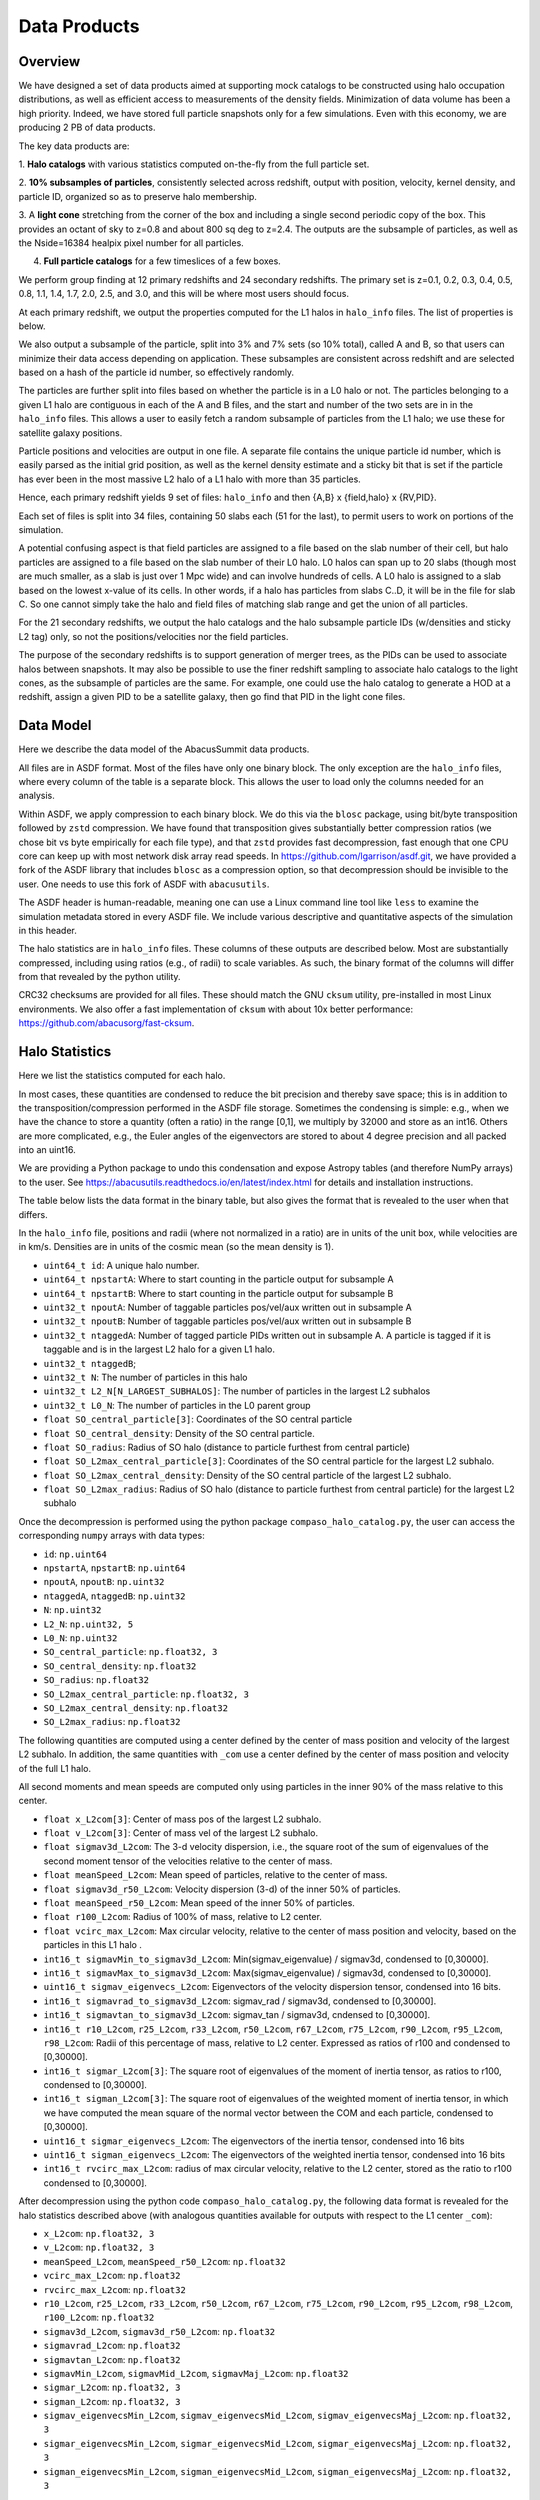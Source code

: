 Data Products
=============

Overview
--------

We have designed a set of data products aimed at supporting mock
catalogs to be constructed using halo occupation distributions, as well
as efficient access to measurements of the density fields. Minimization
of data volume has been a high priority. Indeed, we have stored full
particle snapshots only for a few simulations. Even with this economy,
we are producing 2 PB of data products.

The key data products are:

1. **Halo catalogs** with various statistics computed on-the-fly from the
full particle set.

2. **10% subsamples of particles**, consistently selected across redshift,
output with position, velocity, kernel density, and particle ID,
organized so as to preserve halo membership.

3. A **light cone** stretching from the corner of the box and including a
single second periodic copy of the box. This provides an octant of sky
to z=0.8 and about 800 sq deg to z=2.4. The outputs are the subsample
of particles, as well as the Nside=16384 healpix pixel number for all
particles.

4. **Full particle catalogs** for a few timeslices of a few boxes.

We perform group finding at 12 primary redshifts and 24 secondary
redshifts. The primary set is z=0.1, 0.2, 0.3, 0.4, 0.5, 0.8, 1.1, 1.4,
1.7, 2.0, 2.5, and 3.0, and this will be where most users should focus.

At each primary redshift, we output the properties computed for the L1
halos in ``halo_info`` files. The list of properties is below.

We also output a subsample of the particle, split into 3% and 7% sets
(so 10% total), called A and B, so that users can minimize their data
access depending on application. These subsamples are consistent across
redshift and are selected based on a hash of the particle id number, so
effectively randomly.

The particles are further split into files based on whether the particle
is in a L0 halo or not. The particles belonging to a given L1 halo are
contiguous in each of the A and B files, and the start and number of the
two sets are in in the ``halo_info`` files. This allows a user to easily
fetch a random subsample of particles from the L1 halo; we use these for
satellite galaxy positions.

Particle positions and velocities are output in one file. A separate
file contains the unique particle id number, which is easily parsed as
the initial grid position, as well as the kernel density estimate and a
sticky bit that is set if the particle has ever been in the most massive
L2 halo of a L1 halo with more than 35 particles.

Hence, each primary redshift yields 9 set of files: ``halo_info`` and
then {A,B} x {field,halo} x {RV,PID}.

Each set of files is split into 34 files, containing 50 slabs each (51
for the last), to permit users to work on portions of the simulation.

A potential confusing aspect is that field particles are assigned to a
file based on the slab number of their cell, but halo particles are
assigned to a file based on the slab number of their L0 halo. L0 halos
can span up to 20 slabs (though most are much smaller, as a slab is just
over 1 Mpc wide) and can involve hundreds of cells. A L0 halo is
assigned to a slab based on the lowest x-value of its cells. In other
words, if a halo has particles from slabs C..D, it will be in the file
for slab C. So one cannot simply take the halo and field files of
matching slab range and get the union of all particles.

For the 21 secondary redshifts, we output the halo catalogs and the halo
subsample particle IDs (w/densities and sticky L2 tag) only, so not the
positions/velocities nor the field particles.

The purpose of the secondary redshifts is to support generation of
merger trees, as the PIDs can be used to associate halos between
snapshots. It may also be possible to use the finer redshift sampling to
associate halo catalogs to the light cones, as the subsample of
particles are the same. For example, one could use the halo catalog to
generate a HOD at a redshift, assign a given PID to be a satellite
galaxy, then go find that PID in the light cone files.

Data Model
----------

Here we describe the data model of the AbacusSummit data products.

All files are in ASDF format. Most of the files have only one binary
block. The only exception are the ``halo_info`` files, where every
column of the table is a separate block. This allows the user to load
only the columns needed for an analysis.

Within ASDF, we apply compression to each binary block. We do this via
the ``blosc`` package, using bit/byte transposition followed by ``zstd``
compression. We have found that transposition gives substantially better
compression ratios (we chose bit vs byte empirically for each file
type), and that ``zstd`` provides fast decompression, fast enough that
one CPU core can keep up with most network disk array read speeds. In
https://github.com/lgarrison/asdf.git, we have provided a fork of the ASDF library that
includes ``blosc`` as a compression option, so that decompression should
be invisible to the user.  One needs to use this fork of ASDF with ``abacusutils``.

The ASDF header is human-readable, meaning one can use a Linux command
line tool like ``less`` to examine the simulation metadata stored in
every ASDF file. We include various descriptive and quantitative aspects
of the simulation in this header.

The halo statistics are in ``halo_info`` files. These columns of these
outputs are described below. Most are substantially compressed,
including using ratios (e.g., of radii) to scale variables. As such, the
binary format of the columns will differ from that revealed by the
python utility.

CRC32 checksums are provided for all files. These should match the GNU
``cksum`` utility, pre-installed in most Linux environments. We also
offer a fast implementation of ``cksum`` with about 10x better
performance: https://github.com/abacusorg/fast-cksum.

Halo Statistics
---------------

Here we list the statistics computed for each halo.

In most cases, these quantities are condensed to reduce the bit
precision and thereby save space; this is in addition to the
transposition/compression performed in the ASDF file storage. Sometimes
the condensing is simple: e.g., when we have the chance to store a
quantity (often a ratio) in the range [0,1], we multiply by 32000 and
store as an int16. Others are more complicated, e.g., the Euler angles
of the eigenvectors are stored to about 4 degree precision and all
packed into an uint16.

We are providing a Python package to undo this condensation and expose
Astropy tables (and therefore NumPy arrays) to the user. See
https://abacusutils.readthedocs.io/en/latest/index.html for details and
installation instructions.

The table below lists the data format in the binary table, but also
gives the format that is revealed to the user when that differs.

In the ``halo_info`` file, positions and radii (where not normalized in
a ratio) are in units of the unit box, while velocities are in km/s.
Densities are in units of the cosmic mean (so the mean density is 1).

-  ``uint64_t id``: A unique halo number.

-  ``uint64_t npstartA``: Where to start counting in the particle output
   for subsample A

-  ``uint64_t npstartB``: Where to start counting in the particle output
   for subsample B

-  ``uint32_t npoutA``: Number of taggable particles pos/vel/aux written
   out in subsample A

-  ``uint32_t npoutB``: Number of taggable particles pos/vel/aux written
   out in subsample B

-  ``uint32_t ntaggedA``: Number of tagged particle PIDs written out in
   subsample A. A particle is tagged if it is taggable and is in the
   largest L2 halo for a given L1 halo.

-  ``uint32_t ntaggedB``;

-  ``uint32_t N``: The number of particles in this halo

-  ``uint32_t L2_N[N_LARGEST_SUBHALOS]``: The number of particles in the
   largest L2 subhalos

-  ``uint32_t L0_N``: The number of particles in the L0 parent group

-  ``float SO_central_particle[3]``: Coordinates of the SO central
   particle

-  ``float SO_central_density``: Density of the SO central particle.

-  ``float SO_radius``: Radius of SO halo (distance to particle furthest
   from central particle)

-  ``float SO_L2max_central_particle[3]``: Coordinates of the SO central
   particle for the largest L2 subhalo.

-  ``float SO_L2max_central_density``: Density of the SO central
   particle of the largest L2 subhalo.

-  ``float SO_L2max_radius``: Radius of SO halo (distance to particle
   furthest from central particle) for the largest L2 subhalo

Once the decompression is performed using the python package
``compaso_halo_catalog.py``, the user can access the corresponding
``numpy`` arrays with data types:

-  ``id``: ``np.uint64``

-  ``npstartA``, ``npstartB``: ``np.uint64``

-  ``npoutA``, ``npoutB``: ``np.uint32``

-  ``ntaggedA``, ``ntaggedB``: ``np.uint32``

-  ``N``: ``np.uint32``

-  ``L2_N``: ``np.uint32, 5``

-  ``L0_N``: ``np.uint32``

-  ``SO_central_particle``: ``np.float32, 3``

-  ``SO_central_density``: ``np.float32``

-  ``SO_radius``: ``np.float32``

-  ``SO_L2max_central_particle``: ``np.float32, 3``

-  ``SO_L2max_central_density``: ``np.float32``

-  ``SO_L2max_radius``: ``np.float32``

The following quantities are computed using a center defined by the
center of mass position and velocity of the largest L2 subhalo. In
addition, the same quantities with ``_com`` use a center defined by the
center of mass position and velocity of the full L1 halo.

All second moments and mean speeds are computed only using particles in
the inner 90% of the mass relative to this center.

-  ``float x_L2com[3]``: Center of mass pos of the largest L2 subhalo.

-  ``float v_L2com[3]``: Center of mass vel of the largest L2 subhalo.

-  ``float sigmav3d_L2com``: The 3-d velocity dispersion, i.e., the
   square root of the sum of eigenvalues of the second moment tensor of
   the velocities relative to the center of mass.

-  ``float meanSpeed_L2com``: Mean speed of particles, relative to the
   center of mass.

-  ``float sigmav3d_r50_L2com``: Velocity dispersion (3-d) of the inner
   50% of particles.

-  ``float meanSpeed_r50_L2com``: Mean speed of the inner 50% of
   particles.

-  ``float r100_L2com``: Radius of 100% of mass, relative to L2 center.

-  ``float vcirc_max_L2com``: Max circular velocity, relative to the
   center of mass position and velocity, based on the particles in this
   L1 halo .

-  ``int16_t sigmavMin_to_sigmav3d_L2com``: Min(sigmav\_eigenvalue) /
   sigmav3d, condensed to [0,30000].

-  ``int16_t sigmavMax_to_sigmav3d_L2com``: Max(sigmav\_eigenvalue) /
   sigmav3d, condensed to [0,30000].

-  ``uint16_t sigmav_eigenvecs_L2com``: Eigenvectors of the velocity
   dispersion tensor, condensed into 16 bits.

-  ``int16_t sigmavrad_to_sigmav3d_L2com``: sigmav\_rad / sigmav3d,
   condensed to [0,30000].

-  ``int16_t sigmavtan_to_sigmav3d_L2com``: sigmav\_tan / sigmav3d,
   cndensed to [0,30000].

-  ``int16_t r10_L2com``, ``r25_L2com``, ``r33_L2com``, ``r50_L2com``,
   ``r67_L2com``, ``r75_L2com``, ``r90_L2com``, ``r95_L2com``,
   ``r98_L2com``: Radii of this percentage of mass, relative to L2
   center. Expressed as ratios of r100 and condensed to [0,30000].

-  ``int16_t sigmar_L2com[3]``: The square root of eigenvalues of the
   moment of inertia tensor, as ratios to r100, condensed to [0,30000].

-  ``int16_t sigman_L2com[3]``: The square root of eigenvalues of the
   weighted moment of inertia tensor, in which we have computed the mean
   square of the normal vector between the COM and each particle,
   condensed to [0,30000].

-  ``uint16_t sigmar_eigenvecs_L2com``: The eigenvectors of the inertia
   tensor, condensed into 16 bits

-  ``uint16_t sigman_eigenvecs_L2com``: The eigenvectors of the weighted
   inertia tensor, condensed into 16 bits

-  ``int16_t rvcirc_max_L2com``: radius of max circular velocity,
   relative to the L2 center, stored as the ratio to r100 condensed to
   [0,30000].

After decompression using the python code ``compaso_halo_catalog.py``,
the following data format is revealed for the halo statistics described
above (with analogous quantities available for outputs with respect to
the L1 center ``_com``):

-  ``x_L2com``: ``np.float32, 3``

-  ``v_L2com``: ``np.float32, 3``

-  ``meanSpeed_L2com``, ``meanSpeed_r50_L2com``: ``np.float32``

-  ``vcirc_max_L2com``: ``np.float32``

-  ``rvcirc_max_L2com``: ``np.float32``

-  ``r10_L2com``, ``r25_L2com``, ``r33_L2com``, ``r50_L2com``,
   ``r67_L2com``, ``r75_L2com``, ``r90_L2com``, ``r95_L2com``,
   ``r98_L2com``, ``r100_L2com``: ``np.float32``

-  ``sigmav3d_L2com``, ``sigmav3d_r50_L2com``: ``np.float32``

-  ``sigmavrad_L2com``: ``np.float32``

-  ``sigmavtan_L2com``: ``np.float32``
   
-  ``sigmavMin_L2com``, ``sigmavMid_L2com``, ``sigmavMaj_L2com``:
   ``np.float32``

-  ``sigmar_L2com``: ``np.float32, 3``

-  ``sigman_L2com``: ``np.float32, 3``

-  ``sigmav_eigenvecsMin_L2com``, ``sigmav_eigenvecsMid_L2com``,
   ``sigmav_eigenvecsMaj_L2com``: ``np.float32, 3``

-  ``sigmar_eigenvecsMin_L2com``, ``sigmar_eigenvecsMid_L2com``,
   ``sigmar_eigenvecsMaj_L2com``: ``np.float32, 3``

-  ``sigman_eigenvecsMin_L2com``, ``sigman_eigenvecsMid_L2com``,
   ``sigman_eigenvecsMaj_L2com``: ``np.float32, 3``

Particle data
-------------

The particle positions and velocities from subsamples are stored in
``RV`` files. The positions and velocities have been condensed into
three 32-bit integers, for x, y, and z. The positions map [-0.5,0.5] to
+-500,000 and are stored in the upper 20 bits. The velocites are mapped
from [-6000,6000) km/s to [0,4096) and stored in the lower 12 bits. The
resulting Nx3 array of int32 is then compressed within ASDF.

The particle positions and velocities from full timeslices are stored in
``pack9`` files. These provide mildly higher bit precision, albeit with
some complexity. Particles are stored in cells (a cubic grid internal to
Abacus). Each cell has a 9-byte header, containing the cell 3-d index
and a velocity scaling, and then each particle is stored as 9 bytes,
with 12 bits for each position and velocity component. As the base
simulations have 1701 cells per dimension, this is about 23 bits of
positional precision.

The particle id numbers and kernel densities are stored in ``PID`` files
packed into a 64-bit integer. The id numbers are simply the (i,j,k)
index from the initial grid, and these 3 numbers are placed as the lower
three 16-bit integers. The kernel density is stored as the square root
of the density in cosmic density units in bits 1..12 of the upper 16-bit
integer. Bit 0 is used to mark whether the particle has ever been inside
the largest L2 halo of a L1 halo with more than 35 particles; this is
available to aid in merger tree construction.

Light Cones
-----------

For the base boxes, the light cone is structured as three periodic
copies of the box, centered at (0,0,0), (0,0,2000), and (0,2000,0) in
Mpc/h units. This is observed from the location (-950, -950, -950),
i.e., 50 Mpc inside a corner. This provides an octant to a distance of
1950 Mpc/h (z=0.8), shrinking to two patches each about 800 square
degrees at a distance of 3950 Mpc/h (z=2.4).

The three boxes are output separately and the positions are referred to
the center of each periodic copy, so the particles from the higher
redshift box need to have 2000 Mpc/h added to their z coordinate.

Particles are output from every time step (recall that these simulations
use global time steps for each particle). In each step, we linearly
interpolate to find the time when the light cone intersects this each
particle, and then linearly update the position and velocity to this
time.

Each time step generates a separate file, which includes the entire box,
for each periodic copy.

We store only a subsample of particles, the union of the A and B
subsets. Positions are in the ``RV`` format; id numbers and kernel
density estimates are in the ``PID`` format.

The HealPix pixels are computed using +z as the North Pole, i.e., the
usual (x,y,z) coordinate system. We choose Nside=16384 and store the
resulting pixel numbers as int32. We output HealPix from all particles.
Particle pixel numbers from each slab in the box are sorted prior to
output; this permits better compression (down to 1/3 byte per
particle!).

For the huge boxes, the light cone is simply one copy of the box,
centered at (0,0,0). This provides a full-sky light cone to the the
half-distance of the box (about 4 Gpc/h), and further toward the eight
corners.
